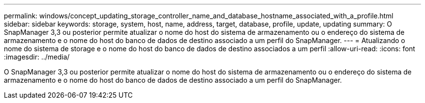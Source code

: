 ---
permalink: windows/concept_updating_storage_controller_name_and_database_hostname_associated_with_a_profile.html 
sidebar: sidebar 
keywords: storage, system, host, name, address, target, database, profile, update, updating 
summary: O SnapManager 3,3 ou posterior permite atualizar o nome do host do sistema de armazenamento ou o endereço do sistema de armazenamento e o nome do host do banco de dados de destino associado a um perfil do SnapManager. 
---
= Atualizando o nome do sistema de storage e o nome do host do banco de dados de destino associados a um perfil
:allow-uri-read: 
:icons: font
:imagesdir: ../media/


[role="lead"]
O SnapManager 3,3 ou posterior permite atualizar o nome do host do sistema de armazenamento ou o endereço do sistema de armazenamento e o nome do host do banco de dados de destino associado a um perfil do SnapManager.

